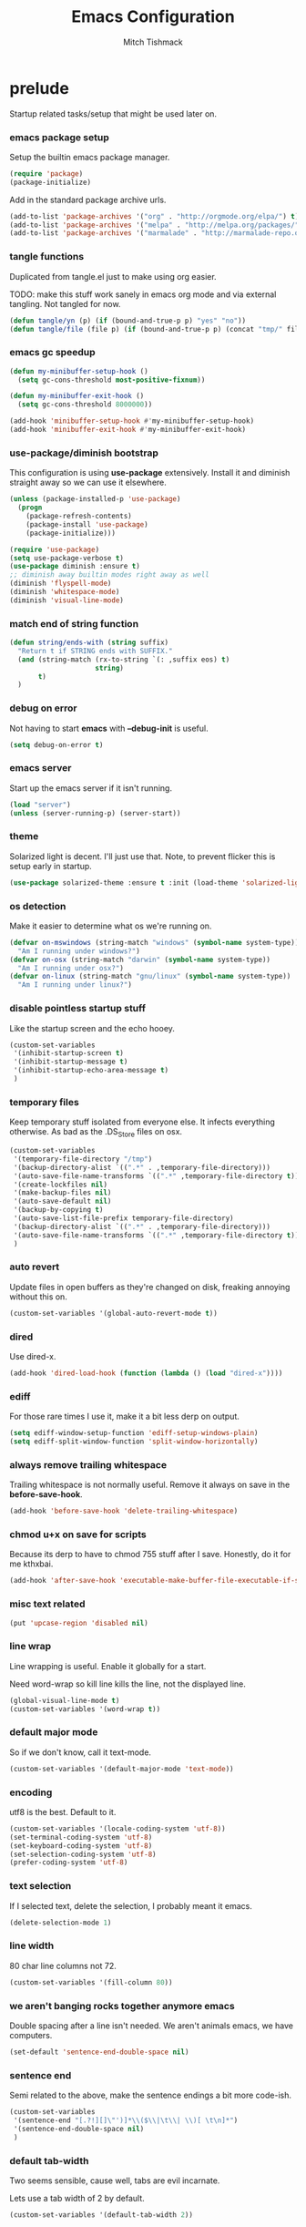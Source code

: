 #+TITLE: Emacs Configuration
#+AUTHOR: Mitch Tishmack
#+STARTUP: hidestars
#+STARTUP: odd
#+BABEL: :cache yes
#+PROPERTY: header-args :cache yes
#+PROPERTY: header-args :padline no
#+PROPERTY: header-args :mkdirp yes
#+PROPERTY: header-args :comments no
#+PROPERTY: header-args :results replace
#+PROPERTY: header-args :tangle tmp/.emacs.d/init.el

* prelude

Startup related tasks/setup that might be used later on.

*** emacs package setup

Setup the builtin emacs package manager.

#+BEGIN_SRC emacs-lisp :tangle tmp/.emacs.d/init.el :mkdirp yes
  (require 'package)
  (package-initialize)
#+END_SRC

Add in the standard package archive urls.

#+BEGIN_SRC emacs-lisp
  (add-to-list 'package-archives '("org" . "http://orgmode.org/elpa/") t)
  (add-to-list 'package-archives '("melpa" . "http://melpa.org/packages/") t)
  (add-to-list 'package-archives '("marmalade" . "http://marmalade-repo.org/packages/") t)
#+END_SRC

*** tangle functions

Duplicated from tangle.el just to make using org easier.

TODO: make this stuff work sanely in emacs org mode and
via external tangling. Not tangled for now.

#+BEGIN_SRC emacs-lisp
  (defun tangle/yn (p) (if (bound-and-true-p p) "yes" "no"))
  (defun tangle/file (file p) (if (bound-and-true-p p) (concat "tmp/" file) "no"))
#+END_SRC

*** emacs gc speedup

#+BEGIN_SRC emacs-lisp
  (defun my-minibuffer-setup-hook ()
    (setq gc-cons-threshold most-positive-fixnum))

  (defun my-minibuffer-exit-hook ()
    (setq gc-cons-threshold 8000000))

  (add-hook 'minibuffer-setup-hook #'my-minibuffer-setup-hook)
  (add-hook 'minibuffer-exit-hook #'my-minibuffer-exit-hook)
#+END_SRC

*** use-package/diminish bootstrap

This configuration is using *use-package* extensively. Install it and diminish
straight away so we can use it elsewhere.

#+BEGIN_SRC emacs-lisp
  (unless (package-installed-p 'use-package)
    (progn
      (package-refresh-contents)
      (package-install 'use-package)
      (package-initialize)))

  (require 'use-package)
  (setq use-package-verbose t)
  (use-package diminish :ensure t)
  ;; diminish away builtin modes right away as well
  (diminish 'flyspell-mode)
  (diminish 'whitespace-mode)
  (diminish 'visual-line-mode)
#+END_SRC

*** match end of string function

#+BEGIN_SRC emacs-lisp
  (defun string/ends-with (string suffix)
    "Return t if STRING ends with SUFFIX."
    (and (string-match (rx-to-string `(: ,suffix eos) t)
                       string)
         t)
    )
#+END_SRC

*** debug on error

Not having to start *emacs* with *--debug-init* is useful.

#+BEGIN_SRC emacs-lisp
  (setq debug-on-error t)
#+END_SRC

*** emacs server

Start up the emacs server if it isn't running.

#+BEGIN_SRC emacs-lisp
  (load "server")
  (unless (server-running-p) (server-start))
#+END_SRC

*** theme

Solarized light is decent. I'll just use that. Note, to prevent flicker this is setup early in startup.

#+BEGIN_SRC emacs-lisp
  (use-package solarized-theme :ensure t :init (load-theme 'solarized-light 't))
#+END_SRC

*** os detection

Make it easier to determine what os we're running on.

#+BEGIN_SRC emacs-lisp
  (defvar on-mswindows (string-match "windows" (symbol-name system-type))
    "Am I running under windows?")
  (defvar on-osx (string-match "darwin" (symbol-name system-type))
    "Am I running under osx?")
  (defvar on-linux (string-match "gnu/linux" (symbol-name system-type))
    "Am I running under linux?")
#+END_SRC

*** disable pointless startup stuff

Like the startup screen and the echo hooey.

#+BEGIN_SRC emacs-lisp
  (custom-set-variables
   '(inhibit-startup-screen t)
   '(inhibit-startup-message t)
   '(inhibit-startup-echo-area-message t)
   )
#+END_SRC

*** temporary files

Keep temporary stuff isolated from everyone else. It infects everything otherwise. As bad as the .DS_Store files on osx.

#+BEGIN_SRC emacs-lisp
  (custom-set-variables
   '(temporary-file-directory "/tmp")
   '(backup-directory-alist `((".*" . ,temporary-file-directory)))
   '(auto-save-file-name-transforms `((".*" ,temporary-file-directory t)))
   '(create-lockfiles nil)
   '(make-backup-files nil)
   '(auto-save-default nil)
   '(backup-by-copying t)
   '(auto-save-list-file-prefix temporary-file-directory)
   '(backup-directory-alist `((".*" . ,temporary-file-directory)))
   '(auto-save-file-name-transforms `((".*" ,temporary-file-directory t)))
   )
#+END_SRC

*** auto revert

Update files in open buffers as they're changed on disk, freaking annoying without this on.

#+BEGIN_SRC emacs-lisp
  (custom-set-variables '(global-auto-revert-mode t))
#+END_SRC

*** dired

Use dired-x.

#+BEGIN_SRC emacs-lisp
  (add-hook 'dired-load-hook (function (lambda () (load "dired-x"))))
#+END_SRC

*** ediff

For those rare times I use it, make it a bit less derp on output.

#+BEGIN_SRC emacs-lisp
  (setq ediff-window-setup-function 'ediff-setup-windows-plain)
  (setq ediff-split-window-function 'split-window-horizontally)
#+END_SRC

*** always remove trailing whitespace

Trailing whitespace is not normally useful. Remove it always on save in the *before-save-hook*.

#+BEGIN_SRC emacs-lisp
  (add-hook 'before-save-hook 'delete-trailing-whitespace)
#+END_SRC

*** chmod u+x on save for scripts

Because its derp to have to chmod 755 stuff after I save. Honestly, do it for me kthxbai.

#+BEGIN_SRC emacs-lisp
  (add-hook 'after-save-hook 'executable-make-buffer-file-executable-if-script-p)
#+END_SRC

*** misc text related
#+BEGIN_SRC emacs-lisp
  (put 'upcase-region 'disabled nil)
#+END_SRC
*** line wrap

Line wrapping is useful. Enable it globally for a start.

Need word-wrap so kill line kills the line, not the displayed line.

#+BEGIN_SRC emacs-lisp
  (global-visual-line-mode t)
  (custom-set-variables '(word-wrap t))
#+END_SRC

*** default major mode

So if we don't know, call it text-mode.

#+BEGIN_SRC emacs-lisp
  (custom-set-variables '(default-major-mode 'text-mode))
#+END_SRC

*** encoding

utf8 is the best. Default to it.

#+BEGIN_SRC emacs-lisp
  (custom-set-variables '(locale-coding-system 'utf-8))
  (set-terminal-coding-system 'utf-8)
  (set-keyboard-coding-system 'utf-8)
  (set-selection-coding-system 'utf-8)
  (prefer-coding-system 'utf-8)
#+END_SRC

*** text selection

If I selected text, delete the selection, I probably meant it emacs.

#+BEGIN_SRC emacs-lisp
  (delete-selection-mode 1)
#+END_SRC
*** line width

80 char line columns not 72.

#+BEGIN_SRC emacs-lisp
  (custom-set-variables '(fill-column 80))
#+END_SRC

*** we aren't banging rocks together anymore emacs

Double spacing after a line isn't needed. We aren't animals emacs, we have computers.

#+BEGIN_SRC emacs-lisp
  (set-default 'sentence-end-double-space nil)
#+END_SRC

*** sentence end

Semi related to the above, make the sentence endings a bit more code-ish.

#+BEGIN_SRC emacs-lisp
  (custom-set-variables
   '(sentence-end "[.?!][]\"')]*\\($\\|\t\\| \\)[ \t\n]*")
   '(sentence-end-double-space nil)
   )
#+END_SRC

*** default tab-width

Two seems sensible, cause well, tabs are evil incarnate.

Lets use a tab width of 2 by default.

#+BEGIN_SRC emacs-lisp
  (custom-set-variables '(default-tab-width 2))
#+END_SRC

*** whitespace

Customize whitespace mode to make tabs obvious as boxes, and to highlight lines over 80 characters in length.

#+BEGIN_SRC emacs-lisp
(require 'whitespace)

(setq whitespace-style '(face tabs trailing))

(set-face-attribute 'whitespace-tab nil
                    :foreground "#2075c7"
                    :background "lightgrey")

(set-face-attribute 'whitespace-line nil
                    :foreground "#2075c7"
                    :background "lightgrey")
#+END_SRC

*** uncategorized

I have no idea how to label these.

Highlight parens.

#+BEGIN_SRC emacs-lisp
  (show-paren-mode)
#+END_SRC

Typing out *yes* or *no* is stupid.

#+BEGIN_SRC emacs-lisp
  (fset 'yes-or-no-p 'y-or-n-p)
#+END_SRC

Disable the stupid prompt added in 23.2 that asks if you want to kill a buffer with a process attached. Yes, obviously, shut up and do it.

#+BEGIN_SRC emacs-lisp
  (setq kill-buffer-query-functions
    (remq 'process-kill-buffer-query-function
           kill-buffer-query-functions))
#+END_SRC

TESTING tooltip mode

Puts all tooltips in the echo arear.

#+BEGIN_SRC emacs-lisp
  (tooltip-mode -1)
  (custom-set-variables
    '(tooltip-use-echo-area t))
#+END_SRC

TESTING redisplay

Have emacs not redraw the display before processing input events.

#+BEGIN_SRC emacs-lisp
  (custom-set-variables
    '(redisplay-dont-pause t))
#+END_SRC

*** osx specific

**** no yes-or-no gui windows

On osx, don't ever display the gui dialog box. Taken from http://superuser.com/questions/125569/how-to-fix-emacs-popup-dialogs-on-mac-os-x

#+BEGIN_SRC emacs-lisp
  (when (and on-osx (window-system))
    (defadvice yes-or-no-p (around prevent-dialog activate)
      "Prevent yes-or-no-p from activating a dialog"
      (let ((use-dialog-box nil))
        ad-do-it))
    (defadvice y-or-n-p (around prevent-dialog-yorn activate)
      "Prevent y-or-n-p from activating a dialog"
      (let ((use-dialog-box nil))
        ad-do-it))
    )
#+END_SRC

**** make osx gui emacs keyboard setup match console

Command should be meta on cocoa emacs like the old carbon/macports version.

#+BEGIN_SRC emacs-lisp
  (when (and on-osx (window-system))
    (custom-set-variables
     '(mac-command-key-is-meta t)
     '(mac-option-key-is-meta nil)
     '(mac-command-key-is-meta t)
     '(mac-command-modifier 'meta)
     '(mac-option-modifier 'none)
     )
    )
#+END_SRC

*** global key bindings

Global key bindings.

#+BEGIN_SRC emacs-lisp
  (global-set-key (kbd "C-x ,") 'kill-whole-line)
  (global-set-key (kbd "C-x C-m") 'compile)
#+END_SRC

*** x copy/paste

#+BEGIN_SRC emacs-lisp
  (when (and on-linux (window-system))
    (progn
      (setq interprogram-paste-function 'x-cut-buffer-or-selection-value)
      (setq x-select-enable-clipboard t)
      )
    )
#+END_SRC
* appearance
*** gui

When i'm running in a terminal emacs, most of this junk isn't needed. For that matter gui counts for most.

Basically, never show the tool bar or the scroll bar in gui or tty. In gui its ok to show the menu-bar.

Also have the scratch buffer be empty instead of have the derp message I never read anyway.

#+BEGIN_SRC emacs-lisp
  (tool-bar-mode -1)
  (scroll-bar-mode -1)
  (when (not window-system)
    (menu-bar-mode -1))
  (custom-set-variables '(initial-scratch-message nil))
#+END_SRC

*** fonts

List of fonts in order of preference. Set preferred font list when we're in a
gui emacs session.

#+BEGIN_SRC emacs-lisp :tangle no
    (defvar my/gui-fonts
      '(
        "ComicCode"
        "Comic Code"
        "PragmataPro"
        "Pragmata Pro" ;; Seems to register differently on osx than X
        "Source Code Pro"
        "Menlo"
        "Monaco"
        )
      )
   (with-no-warnings
     (when window-system
       (if (find-font (font-spec :name (car my/gui-fonts)))
           (progn (set-frame-font (car my/gui-fonts))
                  (set-face-attribute 'default nil :height 180))
         (when (eq system-type 'darwin)
      (progn (set-gui-font (cdr my/gui-fonts))))
       )
     )
#+END_SRC

*** tty

   Enable mouse mode for the console and use the mousewheel if possible.

#+BEGIN_SRC emacs-lisp
  (unless window-system
    (require 'mouse)
    (xterm-mouse-mode t)
    (global-set-key [mouse-4] '(lambda ()
                                 (interactive)
                                 (scroll-down 1)))
    (global-set-key [mouse-5] '(lambda ()
                                 (interactive)
                                 (scroll-up 1)))
    (defun track-mouse (e))
    )
#+END_SRC

* packages

All the packages I use.

*** editorconfig

If editorconfig is around use it.

#+BEGIN_SRC emacs-lisp
  (use-package editorconfig
    :ensure t
    :config
    (editorconfig-mode 1))
#+END_SRC

*** tramp

#+BEGIN_SRC emacs-lisp
    (use-package tramp
      :defer t
      :config
(progn
(custom-set-variables '(tramp-default-method "ssh"))
                (add-to-list 'tramp-default-proxies-alist '(".*" "\`root\'" "/ssh:%h:")))
)
#+END_SRC

                (add-to-list 'tramp-default-proxies-alist '(".*" "\`root\'" "/ssh:%h:")))
*** exec-path-from-shell

Turns out that someone wrote this exact thing already. Yay get to drop my own crap.

#+BEGIN_SRC emacs-lisp
  (use-package exec-path-from-shell
    :ensure t
    :init (if on-osx (exec-path-from-shell-initialize))
    )
#+END_SRC

*** osx-clipboard-mode

#+BEGIN_SRC emacs-lisp
  (when on-osx
    (use-package osx-clipboard
      :ensure t
      :config
      (progn
        (osx-clipboard-mode +1)
        )
      )
    )
#+END_SRC

*** spaceline theme

Just use the silly spacemacs smart modeline theme cause I'm lazy.

#+BEGIN_SRC emacs-lisp
  (use-package spaceline :ensure t :init (progn (require 'spaceline-config) (spaceline-spacemacs-theme)))
#+END_SRC

*** yasnippet
#+BEGIN_SRC emacs-lisp
  (use-package yasnippet
    :diminish yas-minor-mode
    :ensure t
    :init
    (progn
      (setq yas-snippet-dirs
            '("~/.emacs.d/snippets"
              "~/.emacs.d/snippets-upstream"
              )))
    :config
    (progn
      (yas/reload-all)
      (add-hook 'prog-mode-hook
                '(lambda ()
                   (yas-minor-mode)))
      (add-hook 'org-mode-hook
                '(lambda ()
                   (yas-minor-mode))))
    )
#+END_SRC

*** semantic

#+BEGIN_SRC emacs-lisp
  (use-package semantic
    :ensure t
    :config
    (progn
      (custom-set-variables
       '(global-semantic-decoration-mode t)
       '(global-semantic-highlight-func-mode t)
       '(global-semantic-idle-scheduler-mode t)
       '(global-semantic-idle-local-symbol-highlight-mode t)
       '(global-semantic-stickyfunc-mode f)
       )
      )
    :init (semantic-mode t)
    )
#+END_SRC

*** expand-region

#+BEGIN_SRC emacs-lisp
  (use-package expand-region :ensure t :bind ("C-]" . er/expand-region))
#+END_SRC

*** ivy/swiper

Switching to ivy mode+swiper

#+BEGIN_SRC emacs-lisp
  (use-package counsel
    :ensure t
    :bind (("C-x C-f" . counsel-find-file)
           ("C-c g" . counsel-git)
           ("C-c j" . counsel-git-grep)
           ("C-c k" . counsel-ag)
           ("C-x l" . counsel-locate)
           ("C-S-o" . counsel-rhythmbox)
           ("C-c C-r" . ivy-resume))
    :config (custom-set-variables '(counsel-find-file-at-point t)))
    (use-package swiper
      :ensure t
      :diminish ivy-mode
      :bind (("C-s" . swiper)
             ("M-x" . counsel-M-x))
      :config (progn
                (custom-set-variables
                 '(projectile-completion-system 'ivy)
                 '(magit-completing-read-function 'ivy-completing-read)
                 '(ivy-use-virtual-buffers t)
                 '(ivy-height 10)
                 '(ivy-count-format "(%d/%d) ")
                 )
                (ivy-mode 1)
                )
      )
#+END_SRC

*** magit

Make git not ass to use. At least in emacs. magit is the best git interface... in the world.

#+BEGIN_SRC emacs-lisp
  (use-package magit
    :diminish magit-mode
    :ensure t
    :commands (magit-init
               magit-status
               magit-diff
               magit-commit)
    :bind ("C-x m" . magit-status)
    :config
    (progn
      (custom-set-variables
       '(magit-auto-revert-mode nil)
       '(magit-last-seen-setup-instructions "1.4.0")
       )
      (defadvice magit-status (around magit-fullscreen activate)
        (window-configuration-to-register :magit-fullscreen)
        ad-do-it
        (delete-other-windows))

      (defadvice magit-quit-window (around magit-restore-screen activate)
        ad-do-it
        (jump-to-register :magit-fullscreen)))
    )
#+END_SRC

*** workgroups2

Save workgroup layouts. Similar..ish to desktop-save.

#+BEGIN_SRC emacs-lisp :tangle no
  (use-package workgroups2
    :ensure t
    :diminish (workgroups-mode . "")
    :config
    (progn
      (custom-set-variables
       '(wg-session-file "~/.emacs.d/workgroups")
       '(wg-prefix-key (kbd "C-c C-w"))
       '(wg-mode-line-display-on nil)
                            )
      )
    :init (workgroups-mode 1)
    )
#+END_SRC

*** autopair

Highlight matching ()'s []'s etc...

#+BEGIN_SRC emacs-lisp
  (use-package autopair
    :ensure t
    :config
    (progn (custom-set-variables '(autopair-blink 'nil)))
    )
#+END_SRC

*** org-mode and ob

Org-mode keybindings and settings, pretty sparse really.

#+BEGIN_SRC emacs-lisp
  (use-package org
    :bind (("C-c a" . org-agenda)
           ("C-c b" . org-iswitchb)
           ("C-c c" . org-capture)
           ("C-c l" . org-store-link)
           ("C-c p" . org-latex-export-to-pdf))
   :config
   (progn
     (custom-set-variables
      '(org-log-done t)
      '(org-hide-leading-stars t)
      '(org-hide-emphasis-markers t)
      '(org-confirm-babel-evaluate nil)
      '(org-capture-templates
        '(("t" "Todo" entry (file+headline "~/src/bitbucket.org/mitchty/org/gtd.org" "Tasks")
           "* TODO %?\n  %i\n  %a")
          ("n" "Note" entry (file+datetree "~/src/bitbucket.org/mitchty/org/notes.org")
           "* %?\nRandom Note entered on %U\n  %i\n  %a")
          ("m" "Todo from email" entry (file+headline "~/src/bitbucket.org/mitchty/org/gtd.org" "INBOX")
           "* TODO %?, Link: %a")
          ("u" "Url" entry (file+headline "~/src/bitbucket.org/mitchty/org/urls.org" "Urls")
           "* %u\n\n %i" :prepend t)
           )))

     ;; typing stuff like the mode for a snippet is for chumps
     (add-to-list 'org-structure-template-alist '("el" "#+BEGIN_SRC emacs-lisp\n?\n#+END_SRC" ""))
     (add-to-list 'org-structure-template-alist '("hs" "#+BEGIN_SRC haskell\n?\n#+END_SRC" ""))
     (add-to-list 'org-structure-template-alist '("pl" "#+BEGIN_SRC perl\n?\n#+END_SRC" ""))
     (add-to-list 'org-structure-template-alist '("py" "#+BEGIN_SRC python\n?\n#+END_SRC" ""))
     (add-to-list 'org-structure-template-alist '("rb" "#+BEGIN_SRC ruby\n?\n#+END_SRC" ""))
     ;; LATER
     ;; (add-to-list 'org-structure-template-alist '("rs" "#+BEGIN_SRC rust\n?\n#+END_SRC" ""))
     (add-to-list 'org-structure-template-alist '("sh" "#+BEGIN_SRC sh\n?\n#+END_SRC" ""))

     (add-hook 'after-init-hook (lambda () (org-reload)))
    )
  )
  (use-package org-bullets
    :ensure t
    :init
    (custom-set-variables '(org-bullets-bullet-list '("・" "◦" "•" "◉")))
    :config
    (progn
      (add-hook 'org-mode-hook (lambda () (org-bullets-mode 1)))
      (when window-system
      (let* ((variable-tuple (cond ((x-list-fonts "Source Sans Pro") '(:font "Source Sans Pro"))
                                   ((x-list-fonts "Lucida Grande")   '(:font "Lucida Grande"))
                                   ((x-list-fonts "Verdana")         '(:font "Verdana"))
                                   ((x-family-fonts "Sans Serif")    '(:family "Sans Serif"))
                                   (nil (warn "Cannot find a Sans Serif Font."))))
             (base-font-color     (face-foreground 'default nil 'default))
             (headline           `(:inherit default :weight bold :foreground ,base-font-color)))
        (custom-theme-set-faces 'user
                                `(org-level-8 ((t (,@headline ,@variable-tuple))))
                                `(org-level-7 ((t (,@headline ,@variable-tuple))))
                                `(org-level-6 ((t (,@headline ,@variable-tuple))))
                                `(org-level-5 ((t (,@headline ,@variable-tuple))))
                                `(org-level-4 ((t (,@headline ,@variable-tuple :height 1.1))))
                                `(org-level-3 ((t (,@headline ,@variable-tuple :height 1.25))))
                                `(org-level-2 ((t (,@headline ,@variable-tuple :height 1.5))))
                                `(org-level-1 ((t (,@headline ,@variable-tuple :height 1.75))))
                                `(org-document-title ((t (,@headline ,@variable-tuple :height 1.5 :underline nil)))))))
      (font-lock-add-keywords 'org-mode
                              '(("^ +\\([-*]\\) "
                                 (0 (prog1 () (compose-region (match-beginning 1) (match-end 1) "•"))))))
      )
    )
#+END_SRC

Note ob is a builtin not really an external package.

#+BEGIN_SRC emacs-lisp
  (use-package ob
    :custom (org-confirm-babel-evaluate nil)
    :after org
    :config
    (use-package ob-async :defer 10) ;; For whatever reason not deferring causes issues.
    (org-babel-do-load-languages 'org-babel-load-languages
                                 (append org-babel-load-languages
                                         '(
                                           (C . t)
                                           (calc . t)
                                           (ditaa . t)
                                           (emacs-lisp . t)
                                           (haskell . t)
                                           (latex . t)
                                           (perl . t)
                                           (python . t)
                                           (ruby  . t)
                                           ;; (rust . t)
                                           (shell . t)
                                           )))
    :hook ((org-babel-after-execute . org-display-inline-images)))
#+END_SRC


#+BEGIN_SRC emacs-lisp :tangle no
   (use-package org-roam
         :after org
         :defer 10
         :hook
         (after-init . org-roam-mode)
         :init
         (custom-set-variables '(org-roam-directory "~/.emacs.d"))
         :bind (:map org-roam-mode-map
                 (("C-c n l" . org-roam)
                  ("C-c n f" . org-roam-find-file)
                  ("C-c n j" . org-roam-jump-to-index)
                  ("C-c n b" . org-roam-switch-to-buffer)
                  ("C-c n g" . org-roam-graph))
                 :map org-mode-map
                 (("C-c n i" . org-roam-insert))))
#+END_SRC

#+BEGIN_SRC emacs-lisp :tangle no
(require 'ox-latex)
ox-latex

(unless (boundp 'org-latex-classes)
  (setq org-latex-classes nil))
nil

(add-to-list 'org-latex-classes
             '("article"
               "\\documentclass{article}"
               ("\\section{%s}" . "\\section*{%s}")))
#+END_SRC

*** flycheck

Flycheck for on the fly checking of code.

#+BEGIN_SRC emacs-lisp
  (use-package flycheck
    :diminish flycheck-mode
    :ensure t
    :init
    (custom-set-variables '(flycheck-indication-mode 'left-fringe))
    :config
    (add-hook 'prog-mode-hook 'flycheck-mode)
    )
#+END_SRC

Need to vet this, used it more when I did more c. But its handy for non standard pkg-config
setups.

Not tangled into the config intentionally.

#+BEGIN_SRC emacs-lisp :tangle no
  (defun pkg-config-add-lib-cflags (pkg-config-lib)
    "This function will add necessary header file path of a
  specified by `pkg-config-lib' to `flycheck-clang-include-path', which make it
  completionable by auto-complete-clang"
    (interactive "spkg-config lib: ")
    (if (executable-find "pkg-config")
        (if (= (shell-command
                (format "pkg-config %s" pkg-config-lib))
               0)
            (setq flycheck-clang-include-path
                  (append flycheck-clang-include-path
                          (split-string
                           (shell-command-to-string
                            (format "pkg-config --cflags-only-I %s"
                                    pkg-config-lib)))))
          (message "Error, pkg-config lib %s not found." pkg-config-lib))
      (message "Error: pkg-config tool not found.")))
#+END_SRC

*** auto-complete

Auto complete functionality is nice to have.

FIXME!

#+BEGIN_SRC emacs-lisp :tangle no
    (use-package auto-complete
        :diminish auto-complete-mode
        :ensure t
        :init (progn (require 'auto-complete-config)
                     (ac-config-default)
                     (global-auto-complete-mode t)
        ))
#+END_SRC

*** smartparens

Helpfully inserts matching parens, can be a pita too.

#+BEGIN_SRC emacs-lisp
  (use-package smartparens
    :diminish smartparens-mode
    :ensure t
    :config
    (add-hook 'prog-mode-hook 'smartparens-mode)
    )
#+END_SRC

*** rainbow delimiters

Makes matching parens easier.

#+BEGIN_SRC emacs-lisp
  (use-package rainbow-delimiters
    :ensure t
    :config
    (add-hook 'prog-mode-hook 'rainbow-delimiters-mode)
    )
#+END_SRC

*** uniquify

Make buffer names unique based on their directory and not have <N> or other nonsense.

#+BEGIN_SRC emacs-lisp
  (require 'uniquify)
  (custom-set-variables '(uniquify-buffer-name-style 'post-forward))
#+END_SRC

*** desktop-save

Desktop saving of session information handy to keep the same buffers between sessions.

#+BEGIN_SRC emacs-lisp
  (require 'desktop)

  (desktop-save-mode 1)

  (custom-set-variables
   '(desktop-restore-eager 5)
   '(desktop-path '("~/.emacs.d"))
   '(desktop-dirname  "~/.emacs.d")
   '(desktop-base-file-name "desktop")
   )

  (defun local-desktop-save ()
    (interactive)
    (if (eq (desktop-owner) (emacs-pid))
        (desktop-save desktop-dirname)))
#+END_SRC

*** TODO super-save

REMOVE ME && TODO IF THIS WORKS

Saves buffers like with auto-save but on focus loss, when idle etc...

#+BEGIN_SRC emacs-lisp
  (use-package super-save
    :diminish super-save-mode
    :ensure t
    :config (progn
       (super-save-mode +1)
       (setq super-save-auto-save-when-idle t)
       (setq auto-save-default nil)
    )
  )
#+END_SRC

*** fic-mode

Highlight TODO/FIXME type messages in comments.

#+BEGIN_SRC emacs-lisp :tangle no
  (use-package fic-mode
    :ensure t
    :init
    (add-hook 'prog-mode-hook 'turn-on-fic-mode)
    )
#+END_SRC

*** projectile

FIXME!

#+BEGIN_SRC emacs-lisp :tangle no
  (use-package projectile
    :diminish projectile-mode
    :ensure t
    :init (projectile-global-mode)
    )
#+END_SRC

*** git gutter

#+BEGIN_SRC emacs-lisp
  (use-package git-gutter
    :diminish git-gutter-mode
    :ensure t
    :config
    (progn (global-git-gutter-mode t))
    )
#+END_SRC

*** clang-format

#+BEGIN_SRC emacs-lisp
  (use-package clang-format
    :ensure t
    :bind (([C-M-tab] . clang-format-region))
    )
#+END_SRC

*** hideshow

#+BEGIN_SRC emacs-lisp
  (use-package hideshow
    :ensure t
    :bind ("C-c s" . hs-toggle-hiding)
    )
#+END_SRC

*** ggtags

#+BEGIN_SRC emacs-lisp :tangle no
  (use-package ggtags :ensure t)
#+END_SRC

*** company-mode

Completion tips.

#+BEGIN_SRC emacs-lisp :tangle no
  (use-package company-mode
    :ensure t
    :config
    (progn (add-hook 'after-init-hook 'global-company-mode))
    )
#+END_SRC

*** yaml-mode

For.. yaml

#+BEGIN_SRC emacs-lisp
  (use-package yaml-mode :ensure t)
#+END_SRC

*** writegood-mode

So I write gooder. Me fail English? Thats unpossible.

#+BEGIN_SRC emacs-lisp
  (use-package writegood-mode :ensure t)
#+END_SRC

*** rust-mode

#+BEGIN_SRC emacs-lisp
  (use-package rust-mode :commands rust-mode :mode ("\\*.rs\\'" . rust-mode)
    :ensure t)
#+END_SRC
*** python-mode

Compress down python configuration a bit.

#+BEGIN_SRC emacs-lisp :tangle no
  (use-package python
    :commands python-mode
    :mode ("\\.py\\'" . python-mode)
    :ensure t
    :init
    (progn
      (use-package company-anaconda
        :ensure t
        :config
        (progn
          (add-to-list 'company-backends 'company-anaconda)
          (add-hook 'python-mode-hook 'anaconda-mode)
          )
        )
      (use-package pytest
        :ensure t
        :bind ("C-c t" . pytest-one)
        )
      (use-package pymacs :ensure t)
      )
    :config
    (progn
      (add-hook 'python-mode-hook'
                (lambda ()
                  (push '("lambda" . ?λ) prettify-symbols-alist)
                    (push '("<=" . ?≤) prettify-symbols-alist)
                    (push '(">=" . ?≥) prettify-symbols-alist)
                    (push '("==" . ?≡) prettify-symbols-alist)
                    (push '("/=" . ?≢) prettify-symbols-alist)
                    (push '("&&" . ?∧) prettify-symbols-alist)
                    (push '("||" . ?∨) prettify-symbols-alist)
                    (push '("not" . ?¬) prettify-symbols-alist)
                    (push '("None" . ?⊥) prettify-symbols-alist)
                    (prettify-symbols-mode)
                    )
                  ))
    )
#+END_SRC

*** haskell-mode

Need to make haskell source be all pretty.

#+BEGIN_SRC emacs-lisp
  (use-package haskell-mode
    :diminish haskell-mode
    :ensure t
    :config
    (progn
      (use-package dante
        :ensure t
        :config
        (progn
          (add-hook 'haskell-mode-hook 'dante-mode)
          )
        :diminish dante-mode
        )
      (use-package hindent
        :if (executable-find "hindent")
        :ensure t
        :config
        (progn
          (add-hook 'haskell-mode-hook 'hindent-mode)
          )
        :diminish hindent-mode
        )
      (use-package flycheck-haskell :ensure t)
      (use-package flycheck-hdevtools
        :ensure t
        :config
        (progn
          (add-hook 'haskell-mode-hook 'flycheck-mode)
          )
        )
      (use-package ghc
        :if (executable-find "ghc-mod")
        :ensure t
        :config
        (progn
          (autoload 'ghc-init "ghc" nil t)
           (autoload 'ghc-debug "ghc" nil t)
          (add-hook 'haskell-mode-hook (lambda ()
                                         (ghc-init)))
          )
        )
      (add-hook 'haskell-mode-hook 'interactive-haskell-mode)
      (add-hook 'haskell-mode-hook 'turn-on-haskell-indentation)
      (custom-set-variables
       '(haskell-program-name "ghci")
       '(haskell-process-type 'cabal-repl)
       '(haskell-tags-on-save t)
       )
      (add-to-list 'completion-ignored-extensions ".hi")
      (add-hook 'haskell-mode-hook'
                (lambda ()
                  (push '("()" . ?∅) prettify-symbols-alist)
                  (push '("\\" . ?λ) prettify-symbols-alist)
                  (push '("pi" . ?π) prettify-symbols-alist)
                  (push '("=>" . ?⇒) prettify-symbols-alist)
                  (push '("->" . ?→) prettify-symbols-alist)
                  (push '("<-" . ?←) prettify-symbols-alist)
                  (push '("<=" . ?≤) prettify-symbols-alist)
                  (push '(">=" . ?≥) prettify-symbols-alist)
                  (push '("==" . ?≡) prettify-symbols-alist)
                  (push '("/=" . ?≢) prettify-symbols-alist)
                  (push '("!!" . "‼") prettify-symbols-alist)
                  (push '("&&" . ?∧) prettify-symbols-alist)
                  (push '("||" . ?∨) prettify-symbols-alist)
                  (push '("~>" . ?⇝) prettify-symbols-alist)
                  (push '("-<" . ?↢) prettify-symbols-alist)
                  (push '("not" . ?¬) prettify-symbols-alist)
                  (push '("forall" . ?∀) prettify-symbols-alist)
                  (push '("sqrt" . ?√) prettify-symbols-alist)
                  (push '("undefined" . ?⊥) prettify-symbols-alist)
                  (prettify-symbols-mode)
                  )
                )
      )
    )
#+END_SRC

*** idris-mode

#+BEGIN_SRC emacs-lisp
  (use-package idris-mode
    :ensure t
    :config
    (progn
      (add-to-list 'completion-ignored-extensions ".ibc")
      (add-hook 'idris-mode-hook'
                (lambda ()
                  (push '("()" . ?∅) prettify-symbols-alist)
                  (push '("\\" . ?λ) prettify-symbols-alist)
                  (push '("pi" . ?π) prettify-symbols-alist)
                  (push '("=>" . ?⇒) prettify-symbols-alist)
                  (push '("->" . ?→) prettify-symbols-alist)
                  (push '("<-" . ?←) prettify-symbols-alist)
                  (push '("<=" . ?≤) prettify-symbols-alist)
                  (push '(">=" . ?≥) prettify-symbols-alist)
                  (push '("==" . ?≡) prettify-symbols-alist)
                  (push '("/=" . ?≢) prettify-symbols-alist)
                  (push '("!!" . "‼") prettify-symbols-alist)
                  (push '("&&" . ?∧) prettify-symbols-alist)
                  (push '("||" . ?∨) prettify-symbols-alist)
                  (push '("~>" . ?⇝) prettify-symbols-alist)
                  (push '("-<" . ?↢) prettify-symbols-alist)
                  (push '("not" . ?¬) prettify-symbols-alist)
                  (push '("forall" . ?∀) prettify-symbols-alist)
                  (push '("sqrt" . ?√) prettify-symbols-alist)
                  (push '("undefined" . ?⊥) prettify-symbols-alist)
                  (prettify-symbols-mode)
                  )
                )
      )
    )
#+END_SRC

*** undo-tree

Make undo more useful, and treelike.

#+BEGIN_SRC emacs-lisp
  (use-package undo-tree
    :ensure t
    :init
    (global-undo-tree-mode)
    :config
    (progn (defadvice undo-tree-visualize (around undo-tree-split-side-by-side activate)
             "Split undo-tree side-by-side"
             (let ((split-height-threshold nil)
                   (split-width-threshold 0))
               ad-do-it)
             )
           )
    :bind
    ("C-x u" . undo-tree-visualize)
    )
#+END_SRC

*** color-identifiers-mode

Color variables for easy identification, its like a rainbow puked over
everything opened in prog-mode-hook.

#+BEGIN_SRC emacs-lisp
  (use-package color-identifiers-mode
    :diminish color-identifiers-mode
    :ensure t
    :config
    (add-hook 'prog-mode-hook 'color-identifiers-mode)
    )
#+END_SRC

*** idle-highlight-mode

Highlight a variable when you're selecting it, helps in reviewing code to see
where it exists.

#+BEGIN_SRC emacs-lisp
  (use-package idle-highlight-mode
    :diminish idle-highlight-mode
    :ensure t
    :config
    (add-hook 'prog-mode-hook 'idle-highlight-mode)
    )
#+END_SRC

*** nix

Instead of text might as well get a decent mode hook going here.

#+BEGIN_SRC emacs-lisp
  (use-package nixos-options :ensure t)
  (use-package company-nixos-options :ensure t)
#+END_SRC

#+BEGIN_SRC emacs-lisp :tangle no
  (use-package nix-mode :ensure t)

(setq flycheck-command-wrapper-function
        (lambda (command) (apply 'nix-shell-command (nix-current-sandbox) command))
      flycheck-executable-find
        (lambda (cmd) (nix-executable-find (nix-current-sandbox) cmd)))
(add-to-list 'company-backends 'company-nixos-options)

#+END_SRC

*** docker-mode

#+BEGIN_SRC emacs-lisp
  (use-package dockerfile-mode :defer t)
#+END_SRC

*** cscope

#+BEGIN_SRC emacs-lisp
  (use-package xcscope
    :defer t
    :config (progn (cscope-setup))
    )
#+END_SRC

* mode related
*** common defaults

Common mode defaults I think are sensible.

***** prog-mode hook

#+BEGIN_SRC emacs-lisp
  (add-hook 'prog-mode-hook
        '(lambda ()
           (interactive)
           (hl-line-mode)
           (whitespace-mode)
           (visual-line-mode)
           (flyspell-prog-mode)
           (custom-set-variables
            '(indent-tabs-mode nil)
            '(tab-width 2)
            )
          )
        )
#+END_SRC

***** c

#+BEGIN_SRC emacs-lisp
  (add-to-list 'auto-mode-alist '("\\.[chm]\\'" . c-mode))
  (add-hook 'c-mode-common-hook
            '(lambda ()
               (global-set-key "\C-x\C-m" 'compile)
               (setq flycheck-clang-language-standard "c11")
               (setq flycheck-idle-change-delay 2)
               (setq flycheck-highlighting-mode 'symbols)
  ;; later...
  ;;             (add-hook 'before-save-hook 'clang-format-buffer nil t)
               (c-toggle-auto-state 1)
               (setq-default c-basic-offset 2
                             tab-width 2
                             indent-tabs-mode nil
                             c-electric-flag t
                             indent-level 2
                             c-default-style "bsd"
                             backward-delete-function nil)
               ))
#+END_SRC

***** elisp

TODO: fixme

#+BEGIN_SRC emacs-lisp :tangle no
(add-hook 'emacs-lisp-hook
          (lambda ()
            (define-key emacs-lisp-map
              "\C-x\C-e" 'pp-eval-last-sexp)
            (define-key emacs-lisp-map
              "\r" 'reindent-then-newline-and-indent)))
#+END_SRC

***** python-mode

#+BEGIN_SRC emacs-lisp
  (add-hook 'python-mode-hook
            '(lambda ()
               (flycheck-select-checker 'python-flake8)
               )
            )

#+END_SRC

***** shell

#+BEGIN_SRC emacs-lisp
  (autoload 'sh--mode "sh-mode" "mode for shell stuff" t)

  (add-to-list 'auto-mode-alist '("\\.sh$\\'" . sh-mode))
  (add-to-list 'auto-mode-alist '("\\.[zk]sh$\\'" . sh-mode))
  (add-to-list 'auto-mode-alist '("\\.bash$\\'" . sh-mode))
  (add-to-list 'auto-mode-alist '("\\[.].*shrc$\\'" . sh-mode))
  (add-to-list 'auto-mode-alist '("sourceme$\\'" . sh-mode))

  (add-hook 'sh-mode-hook
            '(lambda ()
               (setq sh-basic-offset 2 sh-indentation 4
                     sh-indent-for-case-label 0 sh-indent-for-case-alt '+)))
#+END_SRC

***** perl

#+BEGIN_SRC emacs-lisp
  (fset 'perl-mode 'cperl-mode)

  (add-hook 'cperl-mode-hook
            '(lambda ()
               (setq indent-tabs-mode t)
               (setq tab-width 8)
               (setq cperl-indent-level 4)
               (setq tab-stop-list (number-sequence 4 200 4))
               (setq cperl-tab-always-indent t)
               (setq cperl-indent-parens-as-block t)
               )
            )
#+END_SRC

*** auto-insert-mode new file templates

Use auto-insert-mode to insert in templates for blank files.

So first up, add auto-insert to *find-file-hooks* so we insert straight away. Also setup the copyright bit to minimally put in name.

#+BEGIN_SRC emacs-lisp
  (add-hook 'find-file-hooks 'auto-insert)
  (defvar auto-insert-copyright (user-full-name))
#+END_SRC

Create *auto-insert-alist* so all the mode lists are the same

#+BEGIN_SRC emacs-lisp
  (defvar auto-insert-alist '(()))
#+END_SRC

***** c

#+BEGIN_SRC emacs-lisp
    (setq auto-insert-alist
          (append
           '(
             ((c-mode . "c")
              nil
              "/*\n"
              "File: " (file-name-nondirectory buffer-file-name) "\n"
              "Copyright: " (substring (current-time-string) -4) " " auto-insert-copyright "\n"
              "Description: " _ "\n"
              "*/\n"
              "#include <stdio.h>\n"
              "#include <stdlib.h>\n\n"
              "int main(int argc, char **argv) {\n"
              "  return 0;\n"
              "}\n"
              )
             )
           auto-insert-alist)
          )
#+END_SRC

***** elisp
#+BEGIN_SRC emacs-lisp
    (setq auto-insert-alist
          (append
           '(
             ((emacs-lisp-mode . "elisp")
              nil
              ";;-*-mode: emacs-lisp; coding: utf-8;-*-\n"
              ";; File: " (file-name-nondirectory buffer-file-name) "\n"
              ";; Copyright: " (substring (current-time-string) -4) " " auto-insert-copyright "\n"
              ";; Description: " _ "\n"
              )
             )
           auto-insert-alist)
          )
#+END_SRC

***** python

#+BEGIN_SRC emacs-lisp
  (setq auto-insert-alist
        (append
         '(((python-mode . "python")
           nil
           "#!/usr/bin/env python\n"
           "# -*-mode: Python; coding: utf-8;-*-\n"
           "# File: " (file-name-nondirectory buffer-file-name) "\n"
           "# Copyright: " (substring (current-time-string) -4) " " auto-insert-copyright "\n"
           "# Description: " _ "\n\n"
           )
           )
         auto-insert-alist)
        )
#+END_SRC

***** shell

#+BEGIN_SRC emacs-lisp
  (setq auto-insert-alist
        (append
         '(
           ((sh-mode . "sh")
            nil
            "#!/usr/bin/env sh\n"
            "#-*-mode: Shell-script; coding: utf-8;-*-\n"
            "# File: " (file-name-nondirectory buffer-file-name) "\n"
            "# Copyright: " (substring (current-time-string) -4) " " auto-insert-copyright "\n"
            "# Description: " _ "\n"
            "export script=$(basename \"$0\")\n"
            "export dir=$(cd \"$(dirname \"$0\")\"; pwd)\n"
            "export iam=${dir}/${script}\n"
            )
           )
         auto-insert-alist)
        )
#+END_SRC
* custom

Load this up last to allow for local customization if needed and to keep from custom writing to the init.el file.

#+BEGIN_SRC emacs-lisp
  (setq custom-file "~/.emacs.d/custom.el")
  (load custom-file 'noerror)
#+END_SRC

* Load any local definitions
#+BEGIN_SRC emacs-lisp :tangle no
(load-file "~/.emacs.d/local.el")
#+END_SRC
